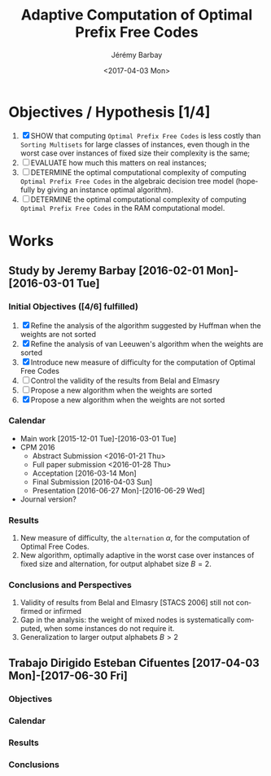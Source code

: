 #+OPTIONS: ':nil *:t -:t ::t <:t H:3 \n:nil ^:t arch:headline author:t c:nil creator:comment d:(not "LOGBOOK") date:t e:t email:nil f:t inline:t num:t p:nil pri:nil prop:nil stat:t tags:t tasks:t tex:t timestamp:t toc:t todo:t |:t
#+TITLE: Adaptive Computation of Optimal Prefix Free Codes
#+DATE: <2017-04-03 Mon>
#+AUTHOR: Jérémy Barbay
#+EMAIL: jeremy@barbay.cl
#+DESCRIPTION: Sources of Articles and Programs related to the study of the Adaptive Computation of Optimal Prefix Free Codes.
#+KEYWORDS: Huffman, van Leeuwen, Adaptive.
#+LANGUAGE: en
#+SELECT_TAGS: export
#+EXCLUDE_TAGS: noexport
#+CREATOR: Emacs 24.4.1 (Org mode 8.2.5h)

* Objectives / Hypothesis [1/4]
  1. [X] SHOW that computing =Optimal Prefix Free Codes= is less costly than =Sorting Multisets= for large classes of instances, even though in the worst case over instances of fixed size their complexity is the same;
  2. [ ] EVALUATE how much this matters on real instances;
  3. [ ] DETERMINE the optimal computational complexity of computing =Optimal Prefix Free Codes=  in the algebraic decision tree model  (hopefully by giving an instance optimal algorithm).
  3. [ ] DETERMINE the optimal computational complexity of computing =Optimal Prefix Free Codes=  in the RAM computational model.
* Works
** Study by Jeremy Barbay [2016-02-01 Mon]-[2016-03-01 Tue]
*** Initial Objectives ([4/6] fulfilled)
    1. [X] Refine the analysis of the algorithm suggested by Huffman when the weights are not sorted
    2. [X] Refine the analysis of van Leeuwen's algorithm when the weights are sorted
    3. [X] Introduce new measure of difficulty for the computation of Optimal Free Codes
    4. [ ] Control the validity of the results from Belal and Elmasry
    5. [ ] Propose a new algorithm when the weights are sorted
    6. [X] Propose a new algorithm when the weights are not sorted
*** Calendar
    - Main work  [2015-12-01 Tue]-[2016-03-01 Tue]
    - CPM 2016
      - Abstract Submission <2016-01-21 Thu>
      - Full paper submission <2016-01-28 Thu>
      - Acceptation [2016-03-14 Mon]
      - Final Submission [2016-04-03 Sun]
      - Presentation [2016-06-27 Mon]-[2016-06-29 Wed]
    - Journal version?
*** Results
    1. New measure of difficulty, the =alternation= $\alpha$, for the computation of Optimal Free Codes.
    2. New algorithm, optimally adaptive in the worst case over instances of fixed size and alternation, for output alphabet size $B=2$.
*** Conclusions and Perspectives
    1. Validity of results from Belal and Elmasry [STACS 2006] still not confirmed or infirmed
    2. Gap in the analysis: the weight of mixed nodes is systematically computed, when some instances do not require it.
    3. Generalization to larger output alphabets $B>2$
** Trabajo Dirigido Esteban Cifuentes [2017-04-03 Mon]-[2017-06-30 Fri]
*** Objectives
*** Calendar
*** Results
*** Conclusions
